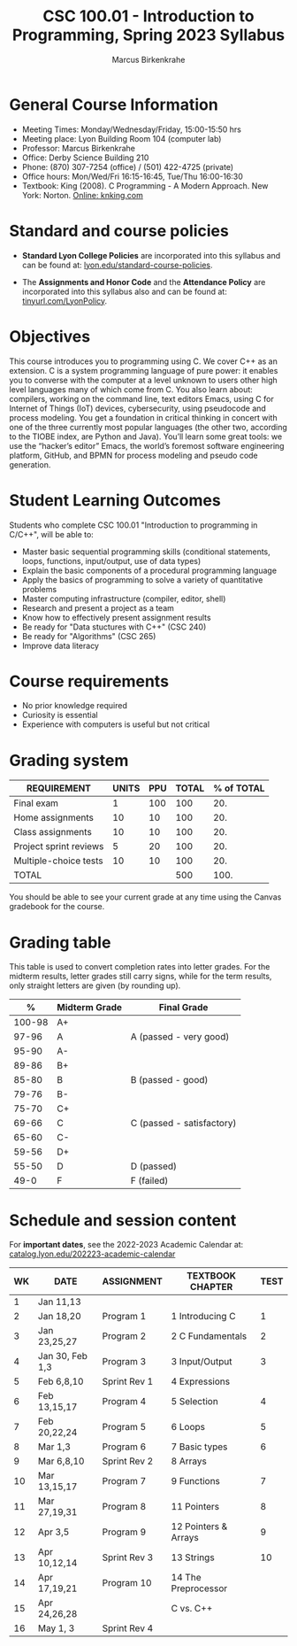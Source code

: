 #+TITLE:CSC 100.01 - Introduction to Programming, Spring 2023 Syllabus
#+AUTHOR: Marcus Birkenkrahe
#+options: toc:nil
#+startup: overview indent
* General Course Information

- Meeting Times: Monday/Wednesday/Friday, 15:00-15:50 hrs
- Meeting place: Lyon Building Room 104 (computer lab)
- Professor: Marcus Birkenkrahe
- Office: Derby Science Building 210
- Phone: (870) 307-7254 (office) / (501) 422-4725 (private)
- Office hours: Mon/Wed/Fri 16:15-16:45, Tue/Thu 16:00-16:30
- Textbook: King (2008). C Programming - A Modern Approach. New
  York: Norton. [[http://knking.com/books/c2/index.html][Online: knking.com]]

* Standard and course policies

- *Standard Lyon College Policies* are incorporated into this syllabus
  and can be found at: [[http://www.lyon.edu/standard-course-policies][lyon.edu/standard-course-policies]].

- The *Assignments and Honor Code* and the *Attendance Policy* are
  incorporated into this syllabus also and can be found at:
  [[https://tinyurl.com/LyonPolicy][tinyurl.com/LyonPolicy]].
  
* Objectives

This course introduces you to programming using C. We cover C++ as an
extension. C is a system programming language of pure power: it
enables you to converse with the computer at a level unknown to users
other high level languages many of which come from C. You also learn
about: compilers, working on the command line, text editors Emacs,
using C for Internet of Things (IoT) devices, cybersecurity, using
pseudocode and process modeling. You get a foundation in critical
thinking in concert with one of the three currently most popular
languages (the other two, according to the TIOBE index, are Python and
Java). You’ll learn some great tools: we use the “hacker’s editor”
Emacs, the world’s foremost software engineering platform, GitHub, and
BPMN for process modeling and pseudo code generation.

* Student Learning Outcomes

Students who complete CSC 100.01 "Introduction to programming in
C/C++", will be able to:

- Master basic sequential programming skills (conditional
  statements, loops, functions, input/output, use of data types)
- Explain the basic components of a procedural programming language
- Apply the basics of programming to solve a variety of quantitative
  problems
- Master computing infrastructure (compiler, editor, shell)
- Research and present a project as a team
- Know how to effectively present assignment results
- Be ready for "Data stuctures with C++" (CSC 240)
- Be ready for "Algorithms" (CSC 265)
- Improve data literacy

* Course requirements

- No prior knowledge required
- Curiosity is essential
- Experience with computers is useful but not critical

* Grading system

| REQUIREMENT            | UNITS | PPU | TOTAL | % of TOTAL |
|------------------------+-------+-----+-------+------------|
| Final exam             |     1 | 100 |   100 |        20. |
| Home assignments       |    10 |  10 |   100 |        20. |
| Class assignments      |    10 |  10 |   100 |        20. |
| Project sprint reviews |     5 |  20 |   100 |        20. |
| Multiple-choice tests  |    10 |  10 |   100 |        20. |
|------------------------+-------+-----+-------+------------|
| TOTAL                  |       |     |   500 |       100. |
|------------------------+-------+-----+-------+------------|
#+TBLFM: @2$4=$2*$3::@2$5=(@2$4/@7$4)*100::@3$4=$2*$3::@3$5=(@3$4/@7$4)*100::@4$4=$2*$3::@4$5=(@4$4/@7$4)*100::@5$4=$2*$3::@5$5=(@5$4/@7$4)*100::@6$5=(@6$4/@7$4)*100::@7$4=vsum(@2..@6)::@7$5=vsum(@2..@6)

You should be able to see your current grade at any time using the
Canvas gradebook for the course.

* Grading table

This table is used to convert completion rates into letter grades. For
the midterm results, letter grades still carry signs, while for the
term results, only straight letters are given (by rounding up).
|--------+---------------+---------------------------|
|      *%* | *Midterm Grade* | *Final Grade*             |
|--------+---------------+---------------------------|
| 100-98 | A+            |                           |
|  97-96 | A             | A (passed - very good)    |
|  95-90 | A-            |                           |
|--------+---------------+---------------------------|
|  89-86 | B+            |                           |
|  85-80 | B             | B (passed - good)         |
|  79-76 | B-            |                           |
|--------+---------------+---------------------------|
|  75-70 | C+            |                           |
|  69-66 | C             | C (passed - satisfactory) |
|  65-60 | C-            |                           |
|--------+---------------+---------------------------|
|  59-56 | D+            |                           |
|  55-50 | D             | D (passed)                |
|--------+---------------+---------------------------|
|   49-0 | F             | F (failed)                |
|--------+---------------+---------------------------|

* Schedule and session content

For *important dates*, see the 2022-2023 Academic Calendar at:
[[https://catalog.lyon.edu/202223-academic-calendar][catalog.lyon.edu/202223-academic-calendar]]

| WK | DATE            | ASSIGNMENT   | TEXTBOOK CHAPTER     | TEST |
|----+-----------------+--------------+----------------------+------|
|  1 | Jan 11,13       |              |                      |      |
|----+-----------------+--------------+----------------------+------|
|  2 | Jan 18,20       | Program 1    | 1 Introducing C      |    1 |
|----+-----------------+--------------+----------------------+------|
|  3 | Jan 23,25,27    | Program 2    | 2 C Fundamentals     |    2 |
|----+-----------------+--------------+----------------------+------|
|  4 | Jan 30, Feb 1,3 | Program 3    | 3 Input/Output       |    3 |
|----+-----------------+--------------+----------------------+------|
|  5 | Feb 6,8,10      | Sprint Rev 1 | 4 Expressions        |      |
|----+-----------------+--------------+----------------------+------|
|  6 | Feb 13,15,17    | Program 4    | 5 Selection          |    4 |
|----+-----------------+--------------+----------------------+------|
|  7 | Feb 20,22,24    | Program 5    | 6 Loops              |    5 |
|----+-----------------+--------------+----------------------+------|
|  8 | Mar 1,3         | Program 6    | 7 Basic types        |    6 |
|----+-----------------+--------------+----------------------+------|
|  9 | Mar 6,8,10      | Sprint Rev 2 | 8 Arrays             |      |
|----+-----------------+--------------+----------------------+------|
| 10 | Mar 13,15,17    | Program 7    | 9 Functions          |    7 |
|----+-----------------+--------------+----------------------+------|
| 11 | Mar 27,19,31    | Program 8    | 11 Pointers          |    8 |
|----+-----------------+--------------+----------------------+------|
| 12 | Apr 3,5         | Program 9    | 12 Pointers & Arrays |    9 |
|----+-----------------+--------------+----------------------+------|
| 13 | Apr 10,12,14    | Sprint Rev 3 | 13 Strings           |   10 |
|----+-----------------+--------------+----------------------+------|
| 14 | Apr 17,19,21    | Program 10   | 14 The Preprocessor  |      |
|----+-----------------+--------------+----------------------+------|
| 15 | Apr 24,26,28    |              | C vs. C++            |      |
|----+-----------------+--------------+----------------------+------|
| 16 | May 1, 3        | Sprint Rev 4 |                      |      |
|----+-----------------+--------------+----------------------+------|
